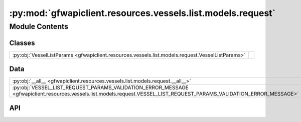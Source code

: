 :py:mod:`gfwapiclient.resources.vessels.list.models.request`
============================================================

.. py:module:: gfwapiclient.resources.vessels.list.models.request

.. autodoc2-docstring:: gfwapiclient.resources.vessels.list.models.request
   :allowtitles:

Module Contents
---------------

Classes
~~~~~~~

.. list-table::
   :class: autosummary longtable
   :align: left

   * - :py:obj:`VesselListParams <gfwapiclient.resources.vessels.list.models.request.VesselListParams>`
     - .. autodoc2-docstring:: gfwapiclient.resources.vessels.list.models.request.VesselListParams
          :summary:

Data
~~~~

.. list-table::
   :class: autosummary longtable
   :align: left

   * - :py:obj:`__all__ <gfwapiclient.resources.vessels.list.models.request.__all__>`
     - .. autodoc2-docstring:: gfwapiclient.resources.vessels.list.models.request.__all__
          :summary:
   * - :py:obj:`VESSEL_LIST_REQUEST_PARAMS_VALIDATION_ERROR_MESSAGE <gfwapiclient.resources.vessels.list.models.request.VESSEL_LIST_REQUEST_PARAMS_VALIDATION_ERROR_MESSAGE>`
     - .. autodoc2-docstring:: gfwapiclient.resources.vessels.list.models.request.VESSEL_LIST_REQUEST_PARAMS_VALIDATION_ERROR_MESSAGE
          :summary:

API
~~~

.. py:data:: __all__
   :canonical: gfwapiclient.resources.vessels.list.models.request.__all__
   :value: ['VesselListParams']

   .. autodoc2-docstring:: gfwapiclient.resources.vessels.list.models.request.__all__

.. py:data:: VESSEL_LIST_REQUEST_PARAMS_VALIDATION_ERROR_MESSAGE
   :canonical: gfwapiclient.resources.vessels.list.models.request.VESSEL_LIST_REQUEST_PARAMS_VALIDATION_ERROR_MESSAGE
   :type: typing.Final[str]
   :value: 'Get vesselS by IDs request parameters validation failed.'

   .. autodoc2-docstring:: gfwapiclient.resources.vessels.list.models.request.VESSEL_LIST_REQUEST_PARAMS_VALIDATION_ERROR_MESSAGE

.. py:class:: VesselListParams(/, **data: typing.Any)
   :canonical: gfwapiclient.resources.vessels.list.models.request.VesselListParams

   Bases: :py:obj:`gfwapiclient.resources.vessels.base.models.request.VesselBaseDetailParams`

   .. autodoc2-docstring:: gfwapiclient.resources.vessels.list.models.request.VesselListParams

   .. rubric:: Initialization

   .. autodoc2-docstring:: gfwapiclient.resources.vessels.list.models.request.VesselListParams.__init__

   .. py:attribute:: indexed_fields
      :canonical: gfwapiclient.resources.vessels.list.models.request.VesselListParams.indexed_fields
      :type: typing.ClassVar[typing.Optional[typing.List[str]]]
      :value: ['datasets', 'includes', 'match-fields', 'ids', 'vessel-groups']

      .. autodoc2-docstring:: gfwapiclient.resources.vessels.list.models.request.VesselListParams.indexed_fields

   .. py:attribute:: datasets
      :canonical: gfwapiclient.resources.vessels.list.models.request.VesselListParams.datasets
      :type: typing.List[gfwapiclient.resources.vessels.base.models.request.VesselDataset]
      :value: 'Field(...)'

      .. autodoc2-docstring:: gfwapiclient.resources.vessels.list.models.request.VesselListParams.datasets

   .. py:attribute:: ids
      :canonical: gfwapiclient.resources.vessels.list.models.request.VesselListParams.ids
      :type: typing.List[str]
      :value: 'Field(...)'

      .. autodoc2-docstring:: gfwapiclient.resources.vessels.list.models.request.VesselListParams.ids

   .. py:attribute:: vessel_groups
      :canonical: gfwapiclient.resources.vessels.list.models.request.VesselListParams.vessel_groups
      :type: typing.Optional[typing.List[str]]
      :value: 'Field(...)'

      .. autodoc2-docstring:: gfwapiclient.resources.vessels.list.models.request.VesselListParams.vessel_groups
